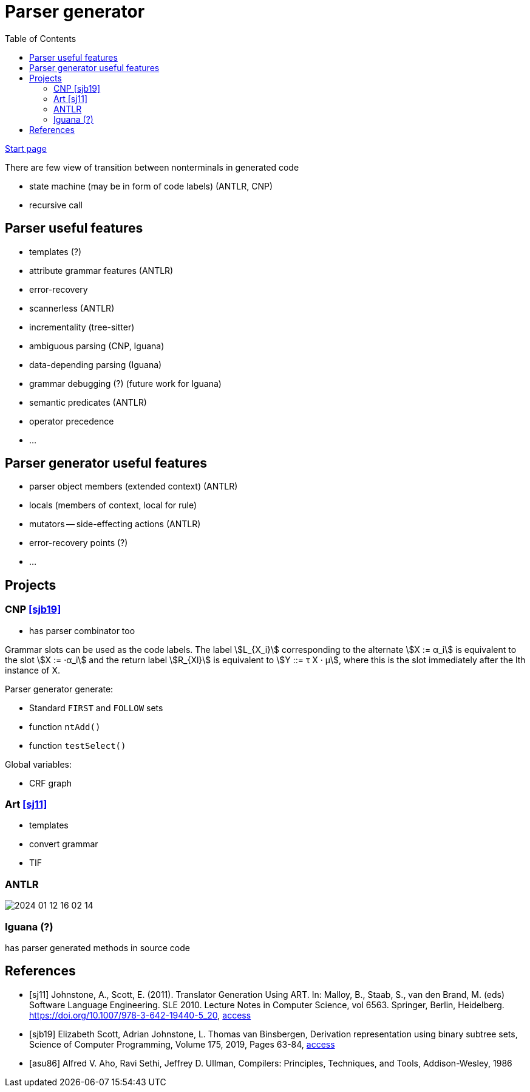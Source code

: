 :stem: asciimath
:toc:
= Parser generator 

https://bachisheo.github.io/Parsers-Overview[Start page]

There are few view of transition between nonterminals in generated code

* state machine (may be in form of code labels) (ANTLR, CNP)
* recursive call

== Parser useful features
* templates (?)
* attribute grammar features (ANTLR)
* error-recovery
* scannerless (ANTLR)
* incrementality (tree-sitter)
* ambiguous parsing (CNP, Iguana)
* data-depending parsing (Iguana)
* grammar debugging (?) (future work for Iguana)
* semantic predicates (ANTLR)
* operator precedence 
* ...

== Parser generator useful features 
* parser object members (extended context) (ANTLR)
* locals (members of context, local for rule)
* mutators -- side-effecting actions (ANTLR)
* error-recovery points (?)
* ...

== Projects

=== CNP <<sjb19>>
* has parser combinator too

Grammar slots can be used as the code labels. The label stem:[L_{X_i}] corresponding to the alternate stem:[X := α_i] is equivalent to the slot stem:[X := ·α_i] and the return label stem:[R_{Xl}] is equivalent to stem:[Y ::= τ X · μ], where this is the slot immediately after the lth instance of X.

Parser generator generate:

* Standard `FIRST` and `FOLLOW` sets  
* function `ntAdd()` 
* function `testSelect()`

Global variables: 

* CRF graph  


=== Art <<sj11>>
* templates 
* convert grammar 
* TIF  

=== ANTLR  
image::media/2024-01-12-16-02-14.png[]

=== Iguana (?)
has parser generated methods in source code 

[bibliography]
== References

* [[[sj11]]] Johnstone, A., Scott, E. (2011). Translator Generation Using ART. In: Malloy, B., Staab, S., van den Brand, M. (eds) Software Language Engineering. SLE 2010. Lecture Notes in Computer Science, vol 6563. Springer, Berlin, Heidelberg. https://doi.org/10.1007/978-3-642-19440-5_20,  https://link.springer.com/chapter/10.1007/978-3-642-19440-5_20[access]
* [[[sjb19]]] Elizabeth Scott, Adrian Johnstone, L. Thomas van Binsbergen,
Derivation representation using binary subtree sets,
Science of Computer Programming, Volume 175,
2019, Pages 63-84, https://www.sciencedirect.com/science/article/pii/S0167642318302302#se0010[access]

* [[[asu86]]] Alfred V. Aho, Ravi Sethi, Jeffrey D. Ullman, Compilers: Principles, Techniques, and Tools, Addison-Wesley, 1986